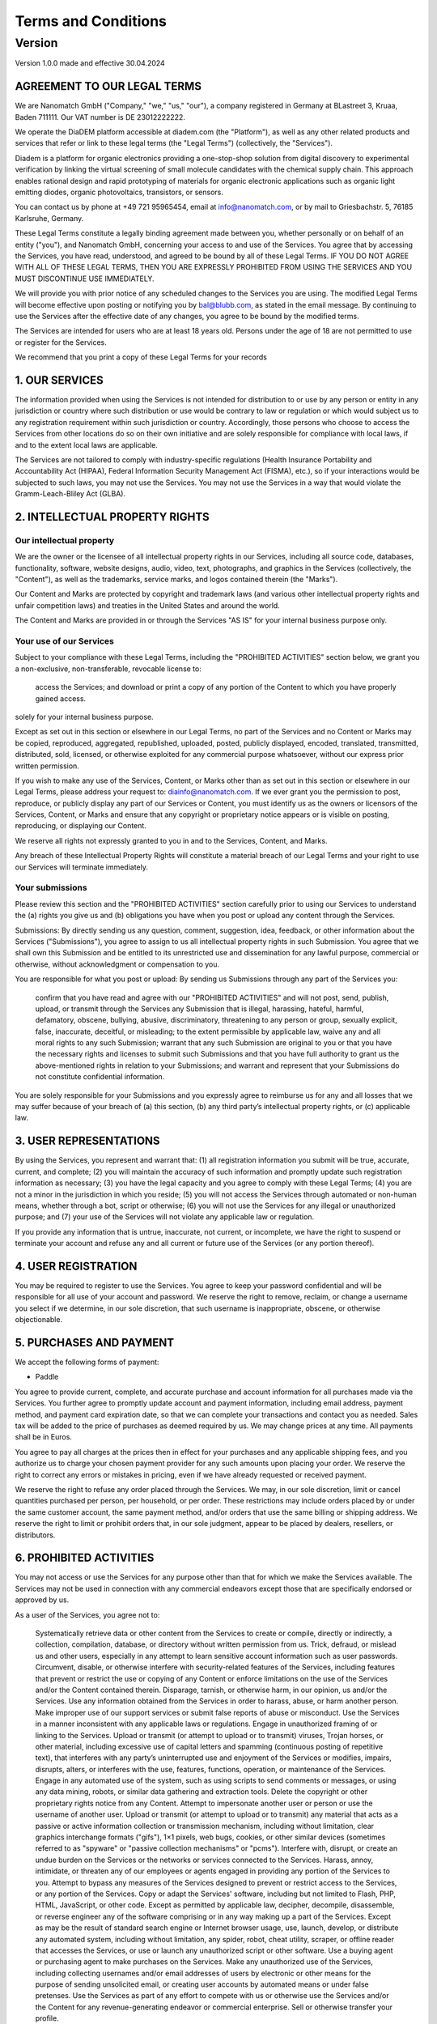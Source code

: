 ====================
Terms and Conditions
====================

---------
Version
---------

Version 1.0.0 made and effective 30.04.2024

AGREEMENT TO OUR LEGAL TERMS
=============================

We are Nanomatch GmbH ("Company," "we," "us," "our"), a company registered in Germany at BLastreet 3, Kruaa, Baden 711111. Our VAT number is DE 23012222222.

We operate the DiaDEM platform accessible at diadem.com (the "Platform"), as well as any other related products and services that refer or link to these legal terms (the "Legal Terms") (collectively, the "Services").

Diadem is a platform for organic electronics providing a one-stop-shop solution from digital discovery to experimental verification by linking the virtual screening of small molecule candidates with the chemical supply chain. This approach enables rational design and rapid prototyping of materials for organic electronic applications such as organic light emitting diodes, organic photovoltaics, transistors, or sensors.

You can contact us by phone at +49 721 95965454, email at info@nanomatch.com, or by mail to Griesbachstr. 5, 76185 Karlsruhe, Germany.

These Legal Terms constitute a legally binding agreement made between you, whether personally or on behalf of an entity ("you"), and Nanomatch GmbH, concerning your access to and use of the Services. You agree that by accessing the Services, you have read, understood, and agreed to be bound by all of these Legal Terms. IF YOU DO NOT AGREE WITH ALL OF THESE LEGAL TERMS, THEN YOU ARE EXPRESSLY PROHIBITED FROM USING THE SERVICES AND YOU MUST DISCONTINUE USE IMMEDIATELY.

We will provide you with prior notice of any scheduled changes to the Services you are using. The modified Legal Terms will become effective upon posting or notifying you by bal@blubb.com, as stated in the email message. By continuing to use the Services after the effective date of any changes, you agree to be bound by the modified terms.

The Services are intended for users who are at least 18 years old. Persons under the age of 18 are not permitted to use or register for the Services.

We recommend that you print a copy of these Legal Terms for your records




1. OUR SERVICES
===============

The information provided when using the Services is not intended for distribution to or use by any person or entity in any jurisdiction or country where such distribution or use would be contrary to law or regulation or which would subject us to any registration requirement within such jurisdiction or country. Accordingly, those persons who choose to access the Services from other locations do so on their own initiative and are solely responsible for compliance with local laws, if and to the extent local laws are applicable.

The Services are not tailored to comply with industry-specific regulations (Health Insurance Portability and Accountability Act (HIPAA), Federal Information Security Management Act (FISMA), etc.), so if your interactions would be subjected to such laws, you may not use the Services. You may not use the Services in a way that would violate the Gramm-Leach-Bliley Act (GLBA).

2. INTELLECTUAL PROPERTY RIGHTS
=================================

Our intellectual property
-------------------------------

We are the owner or the licensee of all intellectual property rights in our Services, including all source code, databases, functionality, software, website designs, audio, video, text, photographs, and graphics in the Services (collectively, the "Content"), as well as the trademarks, service marks, and logos contained therein (the "Marks").

Our Content and Marks are protected by copyright and trademark laws (and various other intellectual property rights and unfair competition laws) and treaties in the United States and around the world.

The Content and Marks are provided in or through the Services "AS IS" for your internal business purpose only.


Your use of our Services
------------------------

Subject to your compliance with these Legal Terms, including the "PROHIBITED ACTIVITIES" section below, we grant you a non-exclusive, non-transferable, revocable license to:

    access the Services; and
    download or print a copy of any portion of the Content to which you have properly gained access.

solely for your internal business purpose.

Except as set out in this section or elsewhere in our Legal Terms, no part of the Services and no Content or Marks may be copied, reproduced, aggregated, republished, uploaded, posted, publicly displayed, encoded, translated, transmitted, distributed, sold, licensed, or otherwise exploited for any commercial purpose whatsoever, without our express prior written permission.

If you wish to make any use of the Services, Content, or Marks other than as set out in this section or elsewhere in our Legal Terms, please address your request to: diainfo@nanomatch.com. If we ever grant you the permission to post, reproduce, or publicly display any part of our Services or Content, you must identify us as the owners or licensors of the Services, Content, or Marks and ensure that any copyright or proprietary notice appears or is visible on posting, reproducing, or displaying our Content.

We reserve all rights not expressly granted to you in and to the Services, Content, and Marks.

Any breach of these Intellectual Property Rights will constitute a material breach of our Legal Terms and your right to use our Services will terminate immediately.

Your submissions
-------------------

Please review this section and the "PROHIBITED ACTIVITIES" section carefully prior to using our Services to understand the (a) rights you give us and (b) obligations you have when you post or upload any content through the Services.

Submissions: By directly sending us any question, comment, suggestion, idea, feedback, or other information about the Services ("Submissions"), you agree to assign to us all intellectual property rights in such Submission. You agree that we shall own this Submission and be entitled to its unrestricted use and dissemination for any lawful purpose, commercial or otherwise, without acknowledgment or compensation to you.

You are responsible for what you post or upload: By sending us Submissions through any part of the Services you:

    confirm that you have read and agree with our "PROHIBITED ACTIVITIES" and will not post, send, publish, upload, or transmit through the Services any Submission that is illegal, harassing, hateful, harmful, defamatory, obscene, bullying, abusive, discriminatory, threatening to any person or group, sexually explicit, false, inaccurate, deceitful, or misleading;
    to the extent permissible by applicable law, waive any and all moral rights to any such Submission;
    warrant that any such Submission are original to you or that you have the necessary rights and licenses to submit such Submissions and that you have full authority to grant us the above-mentioned rights in relation to your Submissions; and
    warrant and represent that your Submissions do not constitute confidential information.

You are solely responsible for your Submissions and you expressly agree to reimburse us for any and all losses that we may suffer because of your breach of (a) this section, (b) any third party’s intellectual property rights, or (c) applicable law.

3. USER REPRESENTATIONS
=======================

By using the Services, you represent and warrant that: (1) all registration information you submit will be true, accurate, current, and complete; (2) you will maintain the accuracy of such information and promptly update such registration information as necessary; (3) you have the legal capacity and you agree to comply with these Legal Terms; (4) you are not a minor in the jurisdiction in which you reside; (5) you will not access the Services through automated or non-human means, whether through a bot, script or otherwise; (6) you will not use the Services for any illegal or unauthorized purpose; and (7) your use of the Services will not violate any applicable law or regulation.

If you provide any information that is untrue, inaccurate, not current, or incomplete, we have the right to suspend or terminate your account and refuse any and all current or future use of the Services (or any portion thereof).

4. USER REGISTRATION
=======================
You may be required to register to use the Services. You agree to keep your password confidential and will be responsible for all use of your account and password. We reserve the right to remove, reclaim, or change a username you select if we determine, in our sole discretion, that such username is inappropriate, obscene, or otherwise objectionable.

5. PURCHASES AND PAYMENT
=========================
We accept the following forms of payment:

-  Paddle

You agree to provide current, complete, and accurate purchase and account information for all purchases made via the Services. You further agree to promptly update account and payment information, including email address, payment method, and payment card expiration date, so that we can complete your transactions and contact you as needed. Sales tax will be added to the price of purchases as deemed required by us. We may change prices at any time. All payments shall be in Euros.

You agree to pay all charges at the prices then in effect for your purchases and any applicable shipping fees, and you authorize us to charge your chosen payment provider for any such amounts upon placing your order. We reserve the right to correct any errors or mistakes in pricing, even if we have already requested or received payment.

We reserve the right to refuse any order placed through the Services. We may, in our sole discretion, limit or cancel quantities purchased per person, per household, or per order. These restrictions may include orders placed by or under the same customer account, the same payment method, and/or orders that use the same billing or shipping address. We reserve the right to limit or prohibit orders that, in our sole judgment, appear to be placed by dealers, resellers, or distributors.

6. PROHIBITED ACTIVITIES
=========================

You may not access or use the Services for any purpose other than that for which we make the Services available. The Services may not be used in connection with any commercial endeavors except those that are specifically endorsed or approved by us.

As a user of the Services, you agree not to:

    Systematically retrieve data or other content from the Services to create or compile, directly or indirectly, a collection, compilation, database, or directory without written permission from us.
    Trick, defraud, or mislead us and other users, especially in any attempt to learn sensitive account information such as user passwords.
    Circumvent, disable, or otherwise interfere with security-related features of the Services, including features that prevent or restrict the use or copying of any Content or enforce limitations on the use of the Services and/or the Content contained therein.
    Disparage, tarnish, or otherwise harm, in our opinion, us and/or the Services.
    Use any information obtained from the Services in order to harass, abuse, or harm another person.
    Make improper use of our support services or submit false reports of abuse or misconduct.
    Use the Services in a manner inconsistent with any applicable laws or regulations.
    Engage in unauthorized framing of or linking to the Services.
    Upload or transmit (or attempt to upload or to transmit) viruses, Trojan horses, or other material, including excessive use of capital letters and spamming (continuous posting of repetitive text), that interferes with any party’s uninterrupted use and enjoyment of the Services or modifies, impairs, disrupts, alters, or interferes with the use, features, functions, operation, or maintenance of the Services.
    Engage in any automated use of the system, such as using scripts to send comments or messages, or using any data mining, robots, or similar data gathering and extraction tools.
    Delete the copyright or other proprietary rights notice from any Content.
    Attempt to impersonate another user or person or use the username of another user.
    Upload or transmit (or attempt to upload or to transmit) any material that acts as a passive or active information collection or transmission mechanism, including without limitation, clear graphics interchange formats ("gifs"), 1×1 pixels, web bugs, cookies, or other similar devices (sometimes referred to as "spyware" or "passive collection mechanisms" or "pcms").
    Interfere with, disrupt, or create an undue burden on the Services or the networks or services connected to the Services.
    Harass, annoy, intimidate, or threaten any of our employees or agents engaged in providing any portion of the Services to you.
    Attempt to bypass any measures of the Services designed to prevent or restrict access to the Services, or any portion of the Services.
    Copy or adapt the Services' software, including but not limited to Flash, PHP, HTML, JavaScript, or other code.
    Except as permitted by applicable law, decipher, decompile, disassemble, or reverse engineer any of the software comprising or in any way making up a part of the Services.
    Except as may be the result of standard search engine or Internet browser usage, use, launch, develop, or distribute any automated system, including without limitation, any spider, robot, cheat utility, scraper, or offline reader that accesses the Services, or use or launch any unauthorized script or other software.
    Use a buying agent or purchasing agent to make purchases on the Services.
    Make any unauthorized use of the Services, including collecting usernames and/or email addresses of users by electronic or other means for the purpose of sending unsolicited email, or creating user accounts by automated means or under false pretenses.
    Use the Services as part of any effort to compete with us or otherwise use the Services and/or the Content for any revenue-generating endeavor or commercial enterprise.
    Sell or otherwise transfer your profile.

7. USER GENERATED CONTRIBUTIONS
================================

The Services does not offer users to submit or post content. We may provide you with the opportunity to create, submit, post, display, transmit, perform, publish, distribute, or broadcast content and materials to us or on the Services, including but not limited to text, writings, video, audio, photographs, graphics, comments, suggestions, or personal information or other material (collectively, "Contributions"). Contributions may be viewable by other users of the Services and through third-party websites. When you create or make available any Contributions, you thereby represent and warrant that:

    The creation, distribution, transmission, public display, or performance, and the accessing, downloading, or copying of your Contributions do not and will not infringe the proprietary rights, including but not limited to the copyright, patent, trademark, trade secret, or moral rights of any third party.
    You are the creator and owner of or have the necessary licenses, rights, consents, releases, and permissions to use and to authorize us, the Services, and other users of the Services to use your Contributions in any manner contemplated by the Services and these Legal Terms.
    You have the written consent, release, and/or permission of each and every identifiable individual person in your Contributions to use the name or likeness of each and every such identifiable individual person to enable inclusion and use of your Contributions in any manner contemplated by the Services and these Legal Terms.
    Your Contributions are not false, inaccurate, or misleading.
    Your Contributions are not unsolicited or unauthorized advertising, promotional materials, pyramid schemes, chain letters, spam, mass mailings, or other forms of solicitation.
    Your Contributions are not obscene, lewd, lascivious, filthy, violent, harassing, libelous, slanderous, or otherwise objectionable (as determined by us).
    Your Contributions do not ridicule, mock, disparage, intimidate, or abuse anyone.
    Your Contributions are not used to harass or threaten (in the legal sense of those terms) any other person and to promote violence against a specific person or class of people.
    Your Contributions do not violate any applicable law, regulation, or rule.
    Your Contributions do not violate the privacy or publicity rights of any third party.
    Your Contributions do not violate any applicable law concerning child pornography, or otherwise intended to protect the health or well-being of minors.
    Your Contributions do not include any offensive comments that are connected to race, national origin, gender, sexual preference, or physical handicap.
    Your Contributions do not otherwise violate, or link to material that violates, any provision of these Legal Terms, or any applicable law or regulation.

Any use of the Services in violation of the foregoing violates these Legal Terms and may result in, among other things, termination or suspension of your rights to use the Services.

8. CONTRIBUTION LICENSE
================================

You and Services agree that we may access, store, process, and use any information and personal data that you provide and your choices (including settings).

By submitting suggestions or other feedback regarding the Services, you agree that we can use and share such feedback for any purpose without compensation to you.

We do not assert any ownership over your Contributions. You retain full ownership of all of your Contributions and any intellectual property rights or other proprietary rights associated with your Contributions. We are not liable for any statements or representations in your Contributions provided by you in any area on the Services. You are solely responsible for your Contributions to the Services and you expressly agree to exonerate us from any and all responsibility and to refrain from any legal action against us regarding your Contributions.

9. THIRD-PARTY WEBSITES AND CONTENT
====================================

The Services may contain (or you may be sent via the Platform) links to other websites ("Third-Party Websites") as well as articles, photographs, text, graphics, pictures, designs, music, sound, video, information, applications, software, and other content or items belonging to or originating from third parties ("Third-Party Content"). Such Third-Party Websites and Third-Party Content are not investigated, monitored, or checked for accuracy, appropriateness, or completeness by us, and we are not responsible for any Third-Party Websites accessed through the Services or any Third-Party Content posted on, available through, or installed from the Services, including the content, accuracy, offensiveness, opinions, reliability, privacy practices, or other policies of or contained in the Third-Party Websites or the Third-Party Content. Inclusion of, linking to, or permitting the use or installation of any Third-Party Websites or any Third-Party Content does not imply approval or endorsement thereof by us. If you decide to leave the Services and access the Third-Party Websites or to use or install any Third-Party Content, you do so at your own risk, and you should be aware these Legal Terms no longer govern. You should review the applicable terms and policies, including privacy and data gathering practices, of any website to which you navigate from the Services or relating to any applications you use or install from the Services. Any purchases you make through Third-Party Websites will be through other websites and from other companies, and we take no responsibility whatsoever in relation to such purchases which are exclusively between you and the applicable third party. You agree and acknowledge that we do not endorse the products or services offered on Third-Party Websites and you shall hold us blameless from any harm caused by your purchase of such products or services. Additionally, you shall hold us blameless from any losses sustained by you or harm caused to you relating to or resulting in any way from any Third-Party Content or any contact with Third-Party Websites.

10. SERVICES MANAGEMENT
====================================

We reserve the right, but not the obligation, to: (1) monitor the Services for violations of these Legal Terms; (2) take appropriate legal action against anyone who, in our sole discretion, violates the law or these Legal Terms, including without limitation, reporting such user to law enforcement authorities; (3) in our sole discretion and without limitation, refuse, restrict access to, limit the availability of, or disable (to the extent technologically feasible) any of your Contributions or any portion thereof; (4) in our sole discretion and without limitation, notice, or liability, to remove from the Services or otherwise disable all files and content that are excessive in size or are in any way burdensome to our systems; and (5) otherwise manage the Services in a manner designed to protect our rights and property and to facilitate the proper functioning of the Services.

11. PRIVACY POLICY
====================================

We care about data privacy and security. By using the Services, you agree to be bound by our Privacy Policy posted on the Services, which is incorporated into these Legal Terms. Please be advised the Services are hosted in __________. If you access the Services from any other region of the world with laws or other requirements governing personal data collection, use, or disclosure that differ from applicable laws in __________, then through your continued use of the Services, you are transferring your data to __________, and you expressly consent to have your data transferred to and processed in __________.

12. TERM AND TERMINATION
====================================

These Legal Terms shall remain in full force and effect while you use the Services. WITHOUT LIMITING ANY OTHER PROVISION OF THESE LEGAL TERMS, WE RESERVE THE RIGHT TO, IN OUR SOLE DISCRETION AND WITHOUT NOTICE OR LIABILITY, DENY ACCESS TO AND USE OF THE SERVICES (INCLUDING BLOCKING CERTAIN IP ADDRESSES), TO ANY PERSON FOR ANY REASON OR FOR NO REASON, INCLUDING WITHOUT LIMITATION FOR BREACH OF ANY REPRESENTATION, WARRANTY, OR COVENANT CONTAINED IN THESE LEGAL TERMS OR OF ANY APPLICABLE LAW OR REGULATION. WE MAY TERMINATE YOUR USE OR PARTICIPATION IN THE SERVICES OR DELETE YOUR ACCOUNT AND ANY CONTENT OR INFORMATION THAT YOU POSTED AT ANY TIME, WITHOUT WARNING, IN OUR SOLE DISCRETION.

If we terminate or suspend your account for any reason, you are prohibited from registering and creating a new account under your name, a fake or borrowed name, or the name of any third party, even if you may be acting on behalf of the third party. In addition to terminating or suspending your account, we reserve the right to take appropriate legal action, including without limitation pursuing civil, criminal, and injunctive redress.

13. MODIFICATIONS AND INTERRUPTIONS
====================================

We reserve the right to change, modify, or remove the contents of the Services at any time or for any reason at our sole discretion without notice. However, we have no obligation to update any information on our Services. We will not be liable to you or any third party for any modification, price change, suspension, or discontinuance of the Services.

We cannot guarantee the Services will be available at all times. We may experience hardware, software, or other problems or need to perform maintenance related to the Services, resulting in interruptions, delays, or errors. We reserve the right to change, revise, update, suspend, discontinue, or otherwise modify the Services at any time or for any reason without notice to you. You agree that we have no liability whatsoever for any loss, damage, or inconvenience caused by your inability to access or use the Services during any downtime or discontinuance of the Services. Nothing in these Legal Terms will be construed to obligate us to maintain and support the Services or to supply any corrections, updates, or releases in connection therewith.

14. GOVERNING LAW
====================================

These Legal Terms are governed by and interpreted following the laws of Germany, and the use of the United Nations Convention of Contracts for the International Sales of Goods is expressly excluded. If your habitual residence is in the EU, and you are a consumer, you additionally possess the protection provided to you by obligatory provisions of the law in your country to residence. Nanomatch GmbH and yourself both agree to submit to the non-exclusive jurisdiction of the courts of Karlsruhe, which means that you may make a claim to defend your consumer protection rights in regards to these Legal Terms in Germany, or in the EU country in which you reside.

15. DISPUTE RESOLUTION
====================================

The European Commission provides an online dispute resolution platform, which you can access. If you would like to bring this subject to our attention, please contact us.

16. CORRECTIONS
====================================

There may be information on the Services that contains typographical errors, inaccuracies, or omissions, including descriptions, pricing, availability, and various other information. We reserve the right to correct any errors, inaccuracies, or omissions and to change or update the information on the Services at any time, without prior notice.

17. DISCLAIMER
====================================

THE SERVICES ARE PROVIDED ON AN AS-IS AND AS-AVAILABLE BASIS. YOU AGREE THAT YOUR USE OF THE SERVICES WILL BE AT YOUR SOLE RISK. TO THE FULLEST EXTENT PERMITTED BY LAW, WE DISCLAIM ALL WARRANTIES, EXPRESS OR IMPLIED, IN CONNECTION WITH THE SERVICES AND YOUR USE THEREOF, INCLUDING, WITHOUT LIMITATION, THE IMPLIED WARRANTIES OF MERCHANTABILITY, FITNESS FOR A PARTICULAR PURPOSE, AND NON-INFRINGEMENT. WE MAKE NO WARRANTIES OR REPRESENTATIONS ABOUT THE ACCURACY OR COMPLETENESS OF THE SERVICES' CONTENT OR THE CONTENT OF ANY WEBSITES OR MOBILE APPLICATIONS LINKED TO THE SERVICES AND WE WILL ASSUME NO LIABILITY OR RESPONSIBILITY FOR ANY (1) ERRORS, MISTAKES, OR INACCURACIES OF CONTENT AND MATERIALS, (2) PERSONAL INJURY OR PROPERTY DAMAGE, OF ANY NATURE WHATSOEVER, RESULTING FROM YOUR ACCESS TO AND USE OF THE SERVICES, (3) ANY UNAUTHORIZED ACCESS TO OR USE OF OUR SECURE SERVERS AND/OR ANY AND ALL PERSONAL INFORMATION AND/OR FINANCIAL INFORMATION STORED THEREIN, (4) ANY INTERRUPTION OR CESSATION OF TRANSMISSION TO OR FROM THE SERVICES, (5) ANY BUGS, VIRUSES, TROJAN HORSES, OR THE LIKE WHICH MAY BE TRANSMITTED TO OR THROUGH THE SERVICES BY ANY THIRD PARTY, AND/OR (6) ANY ERRORS OR OMISSIONS IN ANY CONTENT AND MATERIALS OR FOR ANY LOSS OR DAMAGE OF ANY KIND INCURRED AS A RESULT OF THE USE OF ANY CONTENT POSTED, TRANSMITTED, OR OTHERWISE MADE AVAILABLE VIA THE SERVICES. WE DO NOT WARRANT, ENDORSE, GUARANTEE, OR ASSUME RESPONSIBILITY FOR ANY PRODUCT OR SERVICE ADVERTISED OR OFFERED BY A THIRD PARTY THROUGH THE SERVICES, ANY HYPERLINKED WEBSITE, OR ANY WEBSITE OR MOBILE APPLICATION FEATURED IN ANY BANNER OR OTHER ADVERTISING, AND WE WILL NOT BE A PARTY TO OR IN ANY WAY BE RESPONSIBLE FOR MONITORING ANY TRANSACTION BETWEEN YOU AND ANY THIRD-PARTY PROVIDERS OF PRODUCTS OR SERVICES. AS WITH THE PURCHASE OF A PRODUCT OR SERVICE THROUGH ANY MEDIUM OR IN ANY ENVIRONMENT, YOU SHOULD USE YOUR BEST JUDGMENT AND EXERCISE CAUTION WHERE APPROPRIATE.

18. LIMITATIONS OF LIABILITY
====================================

IN NO EVENT WILL WE OR OUR DIRECTORS, EMPLOYEES, OR AGENTS BE LIABLE TO YOU OR ANY THIRD PARTY FOR ANY DIRECT, INDIRECT, CONSEQUENTIAL, EXEMPLARY, INCIDENTAL, SPECIAL, OR PUNITIVE DAMAGES, INCLUDING LOST PROFIT, LOST REVENUE, LOSS OF DATA, OR OTHER DAMAGES ARISING FROM YOUR USE OF THE SERVICES, EVEN IF WE HAVE BEEN ADVISED OF THE POSSIBILITY OF SUCH DAMAGES. NOTWITHSTANDING ANYTHING TO THE CONTRARY CONTAINED HEREIN, OUR LIABILITY TO YOU FOR ANY CAUSE WHATSOEVER AND REGARDLESS OF THE FORM OF THE ACTION, WILL AT ALL TIMES BE LIMITED TO THE AMOUNT PAID, IF ANY, BY YOU TO US DURING THE three (3) mONTH PERIOD PRIOR TO ANY CAUSE OF ACTION ARISING. CERTAIN US STATE LAWS AND INTERNATIONAL LAWS DO NOT ALLOW LIMITATIONS ON IMPLIED WARRANTIES OR THE EXCLUSION OR LIMITATION OF CERTAIN DAMAGES. IF THESE LAWS APPLY TO YOU, SOME OR ALL OF THE ABOVE DISCLAIMERS OR LIMITATIONS MAY NOT APPLY TO YOU, AND YOU MAY HAVE ADDITIONAL RIGHTS.

19. INDEMNIFICATION
====================================  

You agree to defend, indemnify, and hold us harmless, including our subsidiaries, affiliates, and all of our respective officers, agents, partners, and employees, from and against any loss, damage, liability, claim, or demand, including reasonable attorneys’ fees and expenses, made by any third party due to or arising out of: (1) use of the Services; (2) breach of these Legal Terms; (3) any breach of your representations and warranties set forth in these Legal Terms; (4) your violation of the rights of a third party, including but not limited to intellectual property rights; or (5) any overt harmful act toward any other user of the Services with whom you connected via the Services. Notwithstanding the foregoing, we reserve the right, at your expense, to assume the exclusive defense and control of any matter for which you are required to indemnify us, and you agree to cooperate, at your expense, with our defense of such claims. We will use reasonable efforts to notify you of any such claim, action, or proceeding which is subject to this indemnification upon becoming aware of it.

20. USER DATA
====================================

We will maintain certain data that you transmit to the Services for the purpose of managing the performance of the Services, as well as data relating to your use of the Services. Although we perform regular routine backups of data, you are solely responsible for all data that you transmit or that relates to any activity you have undertaken using the Services. You agree that we shall have no liability to you for any loss or corruption of any such data, and you hereby waive any right of action against us arising from any such loss or corruption of such data.

21. ELECTRONIC COMMUNICATIONS, TRANSACTIONS, AND SIGNATURES
========================================================================

Visiting the Services, sending us emails, and completing online forms constitute electronic communications. You consent to receive electronic communications, and you agree that all agreements, notices, disclosures, and other communications we provide to you electronically, via email and on the Services, satisfy any legal requirement that such communication be in writing. YOU HEREBY AGREE TO THE USE OF ELECTRONIC SIGNATURES, CONTRACTS, ORDERS, AND OTHER RECORDS, AND TO ELECTRONIC DELIVERY OF NOTICES, POLICIES, AND RECORDS OF TRANSACTIONS INITIATED OR COMPLETED BY US OR VIA THE SERVICES. You hereby waive any rights or requirements under any statutes, regulations, rules, ordinances, or other laws in any jurisdiction which require an original signature or delivery or retention of non-electronic records, or to payments or the granting of credits by any means other than electronic means.

22. CALIFORNIA USERS AND RESIDENTS  
====================================

If any complaint with us is not satisfactorily resolved, you can contact the Complaint Assistance Unit of the Division of Consumer Services of the California Department of Consumer Affairs in writing at 1625 North Market Blvd., Suite N 112, Sacramento, California 95834 or by telephone at (800) 952-5210 or (916) 445-1254.

23.   MISCELLANEOUS 
====================================

These Legal Terms and any policies or operating rules posted by us on the Services or in respect to the Services constitute the entire agreement and understanding between you and us. Our failure to exercise or enforce any right or provision of these Legal Terms shall not operate as a waiver of such right or provision. These Legal Terms operate to the fullest extent permissible by law. We may assign any or all of our rights and obligations to others at any time. We shall not be responsible or liable for any loss, damage, delay, or failure to act caused by any cause beyond our reasonable control. If any provision or part of a provision of these Legal Terms is determined to be unlawful, void, or unenforceable, that provision or part of the provision is deemed severable from these Legal Terms and does not affect the validity and enforceability of any remaining provisions. There is no joint venture, partnership, employment or agency relationship created between you and us as a result of these Legal Terms or use of the Services. You agree that these Legal Terms will not be construed against us by virtue of having drafted them. You hereby waive any and all defenses you may have based on the electronic form of these Legal Terms and the lack of signing by the parties hereto to execute these Legal Terms.

24. CONTACT US
====================================

In order to resolve a complaint regarding the Services or to receive further information regarding use of the Services, please contact us at:

Nanomatch GmbH
Griesbachstr. 5
76185 Karlsruhe
Germany
Phone: +49 721 95965454
info@nanomatch.com
